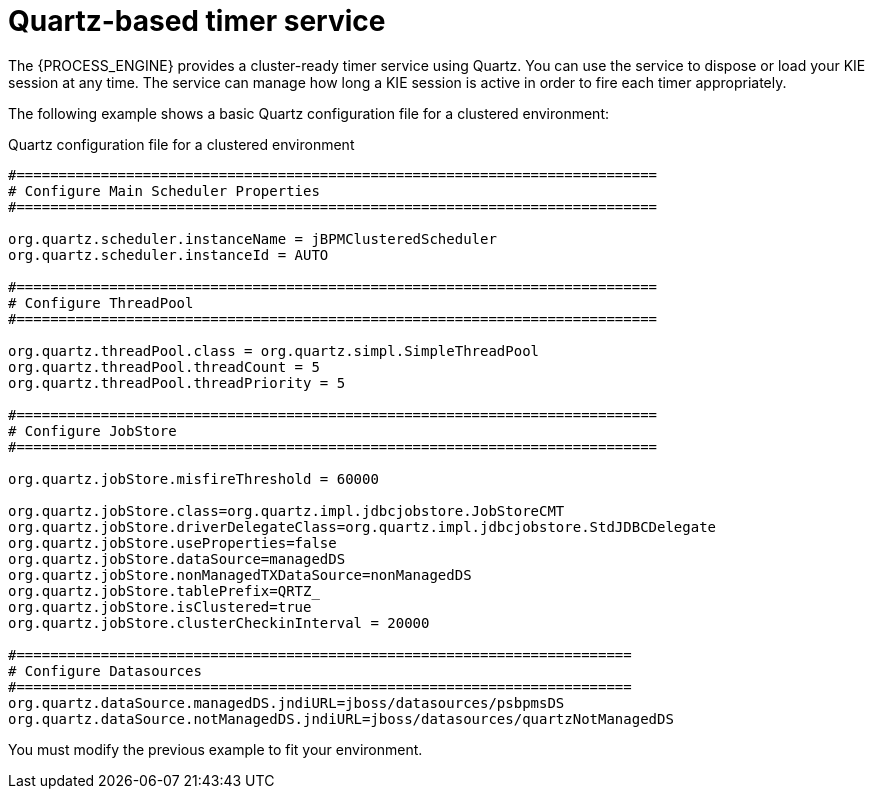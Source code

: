 [id='service-quartz-con_{context}']
= Quartz-based timer service

The {PROCESS_ENGINE} provides a cluster-ready timer service using Quartz. You can use the service to dispose or load your KIE session at any time. The service can manage how long a KIE session is active in order to fire each timer appropriately.

The following example shows a basic Quartz configuration file for a clustered environment:

.Quartz configuration file for a clustered environment
[source,xml]
----
#============================================================================
# Configure Main Scheduler Properties
#============================================================================

org.quartz.scheduler.instanceName = jBPMClusteredScheduler
org.quartz.scheduler.instanceId = AUTO

#============================================================================
# Configure ThreadPool
#============================================================================

org.quartz.threadPool.class = org.quartz.simpl.SimpleThreadPool
org.quartz.threadPool.threadCount = 5
org.quartz.threadPool.threadPriority = 5

#============================================================================
# Configure JobStore
#============================================================================

org.quartz.jobStore.misfireThreshold = 60000

org.quartz.jobStore.class=org.quartz.impl.jdbcjobstore.JobStoreCMT
org.quartz.jobStore.driverDelegateClass=org.quartz.impl.jdbcjobstore.StdJDBCDelegate
org.quartz.jobStore.useProperties=false
org.quartz.jobStore.dataSource=managedDS
org.quartz.jobStore.nonManagedTXDataSource=nonManagedDS
org.quartz.jobStore.tablePrefix=QRTZ_
org.quartz.jobStore.isClustered=true
org.quartz.jobStore.clusterCheckinInterval = 20000

#=========================================================================
# Configure Datasources
#=========================================================================
org.quartz.dataSource.managedDS.jndiURL=jboss/datasources/psbpmsDS
org.quartz.dataSource.notManagedDS.jndiURL=jboss/datasources/quartzNotManagedDS

----

You must modify the previous example to fit your environment. 

ifdef::JBPM,DROOLS,OP[]
For more information about configuring a Quartz scheduler, see the documentation for the Quartz 1.8.5 distribution archive.
endif::JBPM,DROOLS,OP[]
